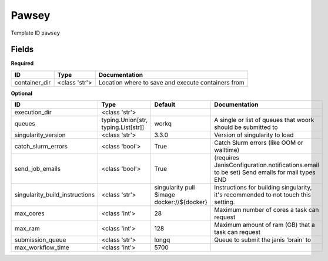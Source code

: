 Pawsey
======

Template ID ``pawsey``

Fields
-------

**Required**

=============  =============  ==================================================
ID             Type           Documentation
=============  =============  ==================================================
container_dir  <class 'str'>  Location where to save and execute containers from
=============  =============  ==================================================

**Optional**

==============================  ===================================  ==========================================  ==========================================================================================
ID                              Type                                 Default                                     Documentation
==============================  ===================================  ==========================================  ==========================================================================================
execution_dir                   <class 'str'>
queues                          typing.Union[str, typing.List[str]]  workq                                       A single or list of queues that woork should be submitted to
singularity_version             <class 'str'>                        3.3.0                                       Version of singularity to load
catch_slurm_errors              <class 'bool'>                       True                                        Catch Slurm errors (like OOM or walltime)
send_job_emails                 <class 'bool'>                       True                                        (requires JanisConfiguration.notifications.email to be set) Send emails for mail types END
singularity_build_instructions  <class 'str'>                        singularity pull $image docker://${docker}  Instructions for building singularity, it's recommended to not touch this setting.
max_cores                       <class 'int'>                        28                                          Maximum number of cores a task can request
max_ram                         <class 'int'>                        128                                         Maximum amount of ram (GB) that a task can request
submission_queue                <class 'str'>                        longq                                       Queue to submit the janis 'brain' to
max_workflow_time               <class 'int'>                        5700
==============================  ===================================  ==========================================  ==========================================================================================

